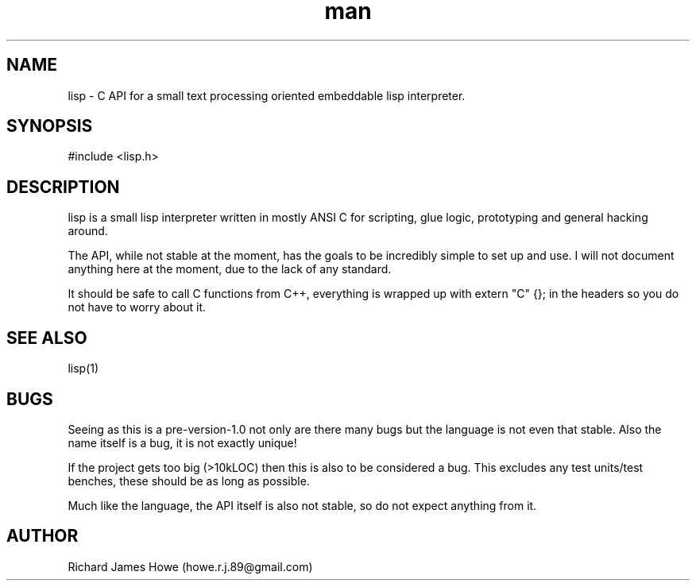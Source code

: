 .\" Manpage for lisp C API
.\" Contact howe.r.j.89@gmail.com to correct errors or typos.
.TH man 1 "18 Sep 2014" "0.2.X" "lisp man page"
.SH NAME
lisp \- C API for a small text processing oriented embeddable lisp interpreter.
.SH SYNOPSIS
#include <lisp.h>

.SH DESCRIPTION
lisp is a small lisp interpreter written in mostly ANSI C for scripting,
glue logic, prototyping and general hacking around.

The API, while not stable at the moment, has the goals to be incredibly
simple to set up and use. I will not document anything here at the moment,
due to the lack of any standard.

It should be safe to call C functions from C++, everything is wrapped up
with extern "C" {}; in the headers so you do not have to worry about it.
.SH SEE ALSO
lisp(1)
.SH BUGS
Seeing as this is a pre-version-1.0 not only are there many bugs but the
language is not even that stable. Also the name itself is a bug, it is not
exactly unique!

If the project gets too big (>10kLOC) then this is also to be considered a
bug. This excludes any test units/test benches, these should be as long
as possible.

Much like the language, the API itself is also not stable, so do not expect
anything from it.
.SH AUTHOR
Richard James Howe (howe.r.j.89@gmail.com)
